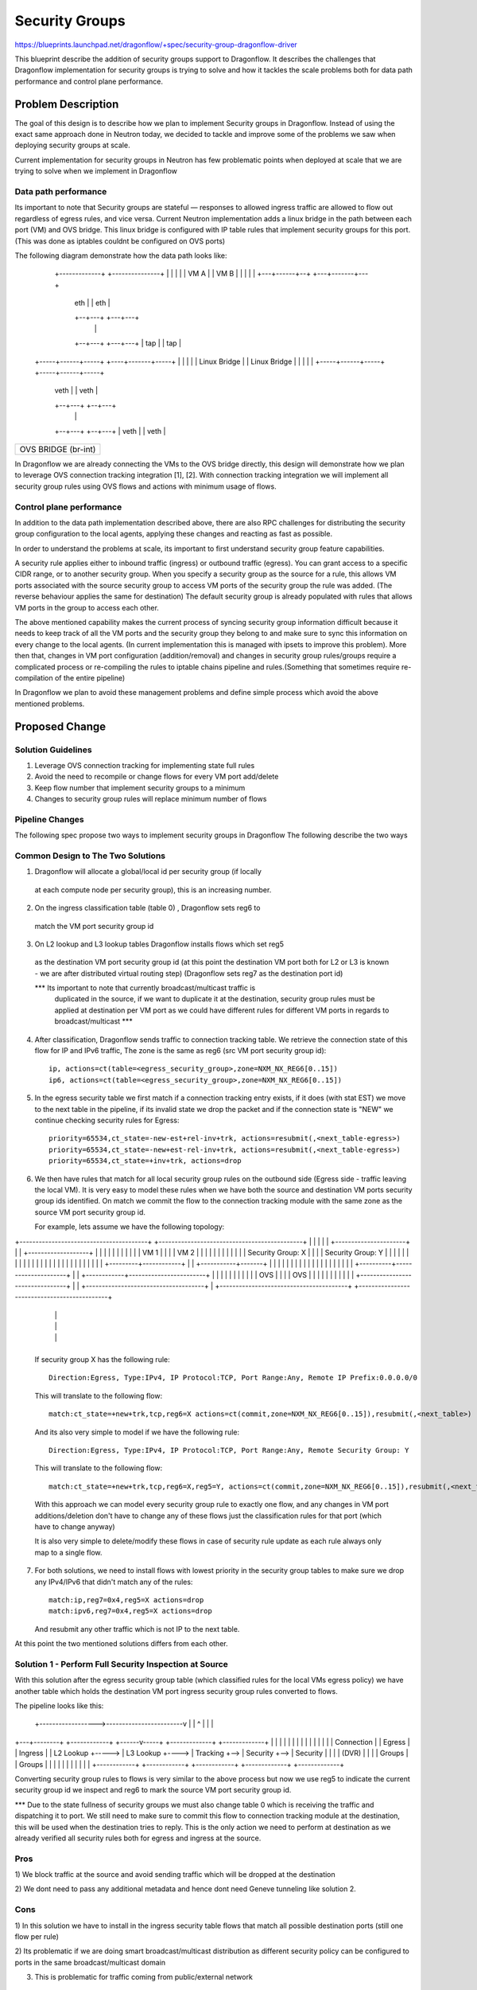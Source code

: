 ..
 This work is licensed under a Creative Commons Attribution 3.0 Unported
 License.

 http://creativecommons.org/licenses/by/3.0/legalcode

==================
Security Groups
==================

https://blueprints.launchpad.net/dragonflow/+spec/security-group-dragonflow-driver

This blueprint describe the addition of security groups support to Dragonflow.
It describes the challenges that Dragonflow implementation for security groups is
trying to solve and how it tackles the scale problems both for data path performance
and control plane performance.


Problem Description
===================

The goal of this design is to describe how we plan to implement Security groups in
Dragonflow.
Instead of using the exact same approach done in Neutron today, we decided to
tackle and improve some of the problems we saw when deploying security groups
at scale.

Current implementation for security groups in Neutron has few problematic points
when deployed at scale that we are trying to solve when we implement in Dragonflow

Data path performance
-----------------------
Its important to note that Security groups are stateful — responses to allowed ingress
traffic are allowed to flow out regardless of egress rules, and vice versa.
Current Neutron implementation adds a linux bridge in the path between each port (VM)
and OVS bridge.
This linux bridge is configured with IP table rules that implement security groups
for this port. (This was done as iptables couldnt be configured on OVS ports)

The following diagram demonstrate how the data path looks like:

   +-------------+                     +---------------+
   |             |                     |               |
   |    VM A     |                     |     VM B      |
   |             |                     |               |
   +---+------+--+                     +---+-------+---+
       | eth  |                            |  eth  |
       +--+---+                            +---+---+
          |                                    |
       +--+---+                            +---+---+
       | tap  |                            |  tap  |
 +-----+------+-----+                 +----+-------+-----+
 |                  |                 |                  |
 |   Linux Bridge   |                 |   Linux Bridge   |
 |                  |                 |                  |
 +-----+------+-----+                 +-----+------+-----+
       | veth |                             | veth |
       +--+---+                             +--+---+
          |                                    |
       +--+---+                             +--+---+
       | veth |                             | veth |
+------+------+-----------------------------+------+----------+
|                                                             |
|                     OVS  BRIDGE  (br-int)                   |
|                                                             |
+-------------------------------------------------------------+

In Dragonflow we are already connecting the VMs to the OVS bridge directly, this
design will demonstrate how we plan to leverage OVS connection tracking integration [1], [2].
With connection tracking integration we will implement all security group rules using OVS
flows and actions with minimum usage of flows.

Control plane performance
--------------------------
In addition to the data path implementation described above, there are also RPC challenges for
distributing the security group configuration to the local agents, applying these changes
and reacting as fast as possible.

In order to understand the problems at scale, its important to first understand security
group feature capabilities.

A security rule applies either to inbound traffic (ingress) or outbound traffic (egress).
You can grant access to a specific CIDR range, or to another security group.
When you specify a security group as the source for a rule,
this allows VM ports associated with the source security group to access VM ports of the security group
the rule was added. (The reverse behaviour applies the same for destination)
The default security group is already populated with rules that allows VM ports in
the group to access each other.

The above mentioned capability makes the current process of syncing security group information
difficult because it needs to keep track of all the VM ports and the security group they belong
to and make sure to sync this information on every change to the local agents.
(In current implementation this is managed with ipsets to improve this problem).
More then that, changes in VM port configuration (addition/removal) and changes in security group
rules/groups require a complicated process or re-compiling the rules to iptable chains pipeline
and rules.(Something that sometimes require re-compilation of the entire pipeline)

In Dragonflow we plan to avoid these management problems and define simple process
which avoid the above mentioned problems.

Proposed Change
===============

Solution Guidelines
--------------------
1) Leverage OVS connection tracking for implementing state full rules
2) Avoid the need to recompile or change flows for every VM port add/delete
3) Keep flow number that implement security groups to a minimum
4) Changes to security group rules will replace minimum number of flows


Pipeline Changes
-----------------
The following spec propose two ways to implement security groups in Dragonflow
The following describe the two ways

Common Design to The Two Solutions
-----------------------------------
1) Dragonflow will allocate a global/local id per security group (if locally
  at each compute node per security group), this is an increasing number.

2) On the ingress classification table (table 0) , Dragonflow sets reg6 to
  match the VM port security group id

3) On L2 lookup and L3 lookup tables Dragonflow installs flows which set reg5
  as the destination VM port security group id (at this point the destination VM port
  both for L2 or L3 is known - we are after distributed virtual routing step)
  (Dragonflow sets reg7 as the destination port id)

  *** Its important to note that currently broadcast/multicast traffic is
   duplicated in the source, if we want to duplicate it at the destination, security
   group rules must be applied at destination per VM port as we could have
   different rules for different VM ports in regards to broadcast/multicast ***

4) After classification, Dragonflow sends traffic to connection tracking table.
   We retrieve the connection state of this flow for IP and IPv6 traffic,
   The zone is the same as reg6 (src VM port security group id)::

     ip, actions=ct(table=<egress_security_group>,zone=NXM_NX_REG6[0..15])
     ip6, actions=ct(table=<egress_security_group>,zone=NXM_NX_REG6[0..15])

5) In the egress security table we first match if a connection tracking entry
   exists, if it does (with stat EST) we move to the next table in the pipeline,
   if its invalid state we drop the packet and if the connection state is "NEW"
   we continue checking security rules for Egress::

     priority=65534,ct_state=-new-est+rel-inv+trk, actions=resubmit(,<next_table-egress>)
     priority=65534,ct_state=-new+est-rel-inv+trk, actions=resubmit(,<next_table-egress>)
     priority=65534,ct_state=+inv+trk, actions=drop

6) We then have rules that match for all local security group rules on the outbound side
   (Egress side - traffic leaving the local VM).
   It is very easy to model these rules when we have both the source and destination
   VM ports security group ids identified.
   On match we commit the flow to the connection tracking module with the same zone as the
   source VM port security group id.

   For example, lets assume we have the following topology:

+----------------------------------------+          +---------------------------------------------+
|                                        |          |                                             |
|   +----------------------+             |          |    +-------------------+                    |
|   |                      |             |          |    |                   |                    |
|   |  VM 1                |             |          |    | VM 2              |                    |
|   |                      |             |          |    |                   |                    |
|   |  Security Group: X   |             |          |    | Security Group: Y |                    |
|   |                      |             |          |    |                   |                    |
|   |                      |             |          |    |                   |                    |
|   |                      |             |          |    |                   |                    |
|   +---------+------------+             |          |    +-----------+-------+                    |
|             |                          |          |                |                            |
|             |                          |          |                |                            |
|             |                          |          |                |                            |
|  +----------+---------------------+    |          |   +------------+------------------------+   |
|  |                                |    |          |   |                                     |   |
|  |              OVS               |    |          |   |                 OVS                 |   |
|  |                                |    |          |   |                                     |   |
|  +--------------------------------+    |          |   +-------------------------------------+   |
+----------------------------------------+          +---------------------------------------------+
                 |                                                         |
                 |                                                         |
                 |                                                         |
                 +---------------------------------------------------------+

   If security group X has the following rule::

      Direction:Egress, Type:IPv4, IP Protocol:TCP, Port Range:Any, Remote IP Prefix:0.0.0.0/0

   This will translate to the following flow::

      match:ct_state=+new+trk,tcp,reg6=X actions=ct(commit,zone=NXM_NX_REG6[0..15]),resubmit(,<next_table>)

   And its also very simple to model if we have the following rule::

       Direction:Egress, Type:IPv4, IP Protocol:TCP, Port Range:Any, Remote Security Group: Y

   This will translate to the following flow::

       match:ct_state=+new+trk,tcp,reg6=X,reg5=Y, actions=ct(commit,zone=NXM_NX_REG6[0..15]),resubmit(,<next_table>)

   With this approach we can model every security group rule to exactly one flow, and
   any changes in VM port additions/deletion don't have to change any of these flows just
   the classification rules for that port (which have to change anyway)

   It is also very simple to delete/modify these flows in case of security rule update as
   each rule always only map to a single flow.

7) For both solutions, we need to install flows with lowest priority in the security
   group tables to make sure we drop any IPv4/IPv6 that didn't match any of the rules::

      match:ip,reg7=0x4,reg5=X actions=drop
      match:ipv6,reg7=0x4,reg5=X actions=drop

   And resubmit any other traffic which is not IP to the next table.

At this point the two mentioned solutions differs from each other.

Solution 1 - Perform Full Security Inspection at Source
-------------------------------------------------------

With this solution after the egress security group table (which classified rules for
the local VMs egress policy) we have another table which holds the destination
VM port ingress security group rules converted to flows.

The pipeline looks like this:

    +------------------>------------------------v
    |                                           |
    ^                                           |
    |                                           |
+---+--------+       +------------+      +------v-----+    +-------------+    +-------------+
|            |       |            |      |            |    |             |    |             |
|            |       |            |      | Connection |    |  Egress     |    |  Ingress    |
| L2 Lookup  +-----> | L3 Lookup  +----> | Tracking   +--> |  Security   +--> |  Security   |
|            |       | (DVR)      |      |            |    |  Groups     |    |  Groups     |
|            |       |            |      |            |    |             |    |             |
+------------+       +------------+      +------------+    +-------------+    +-------------+

Converting security group rules to flows is very similar to the above
process but now we use reg5 to indicate the current security group id we inspect and reg6
to mark the source VM port security group id.

*** Due to the state fullness of security groups we must also change table 0 which is receiving
the traffic and dispatching it to port.
We still need to make sure to commit this flow to connection tracking module at the
destination, this will be used when the destination tries to reply.
This is the only action we need to perform at destination as we already verified all security
rules both for egress and ingress at the source.

Pros
-----
1) We block traffic at the source and avoid sending traffic which will be dropped
at the destination

2) We dont need to pass any additional metadata and hence dont need Geneve tunneling
like solution 2.

Cons
------
1) In this solution we have to install in the ingress security table flows that match
all possible destination ports (still one flow per rule)

2) Its problematic if we are doing smart broadcast/multicast distribution as different
security policy can be configured to ports in the same broadcast/multicast domain

3) This is problematic for traffic coming from public/external network

Solution 2 - Perform Ingress Security Inspection at Destination
---------------------------------------------------------------

This solution perform the ingress security group classification in the destination
but in order to model security groups classification similar to the model
i presented above, the destination also must know the source port security group id.
For this we use Geneve dynamic TLV and pass to the destination the source port
security group id (in addition to the destination port id which is written
in the tunnel VNI).

<--- Solution for not using Geneve ---->
Currently the tunnel id is a global mapping between PORT_id --> Tunnel_id.
This is why we need all 24 bits of the VNI field.
However, we can allocate the unique port ids per compute node and manage them
at the plugin.
By doing this we can split the VNI into 14 bits for the port id and
10 bits to carry the src security group id.
With this model we can still deploy this solution but with VXLAN/GRE.
Of course this limit the number of ports per compute nodes and number
of security groups supported.
<----- End ---->

The pipeline for this solution looks like this:

Egress Side

    +------------------>------------------------v
    |                                           |
    ^                                           |
    |                                           |
+---+--------+       +------------+      +------v-----+    +-------------+
|            |       |            |      |            |    |             |
|            |       |            |      | Connection |    |  Egress     |
| L2 Lookup  +-----> | L3 Lookup  +----> | Tracking   +--> |  Security   |
|            |       | (DVR)      |      |            |    |  Groups     |
|            |       |            |      |            |    |             |
+------------+       +------------+      +------------+    +-------------+


Ingress Side

+----------------+       +------------+      +------------+     +--------------+
|                |       |            |      |            |     |              |
| Ingress        |       | Connection |      | Ingress    |     | Dispatch     |
| Classification +-----> |  Tracking  +----> | Security   +---->| to Ports     |
| (Table 0)      |       |            |      | Groups     |     |              |
|                |       |            |      |            |     |              |
+----------------+       +------------+      +------------+     +--------------+

Pros
----
1) Easier to model public/external traffic security groups

2) Can work for optimized L2 broadcast/multicast traffic, we will still need to
   be able to send the source security group id somehow.

3) Require installing security group rule flows o

Cons
----
1) We have to use Geneve (or other dynamic tunneling) in order to pass the
source security group id number.
(Unless using the trick mentioned above, which limits the number of ports
per compute node and number of security groups)

2) We send traffic to destination even when we can know it is going to be
dropped

3) Security group ids must be unique across the setup (global) and must be
allocated from the DF plugin


Missing Parts
--------------
1) OVS connection tracking integration doesnt yet support IP fragmentation.
   IP defragmentation must be applied before sending the packets to the connection
   tracking module.

2) In order to leverage OVS connection tracking the hypervisor must be installed
   with OVS 2.5 and with the relevant kernel module for OVS that adds this
   integration - none are part of official packaging.

References
==========
[1] http://openvswitch.org/support/ovscon2014/17/1030-conntrack_nat.pdf
[2] http://openvswitch.org/pipermail/dev/2014-May/040567.html
